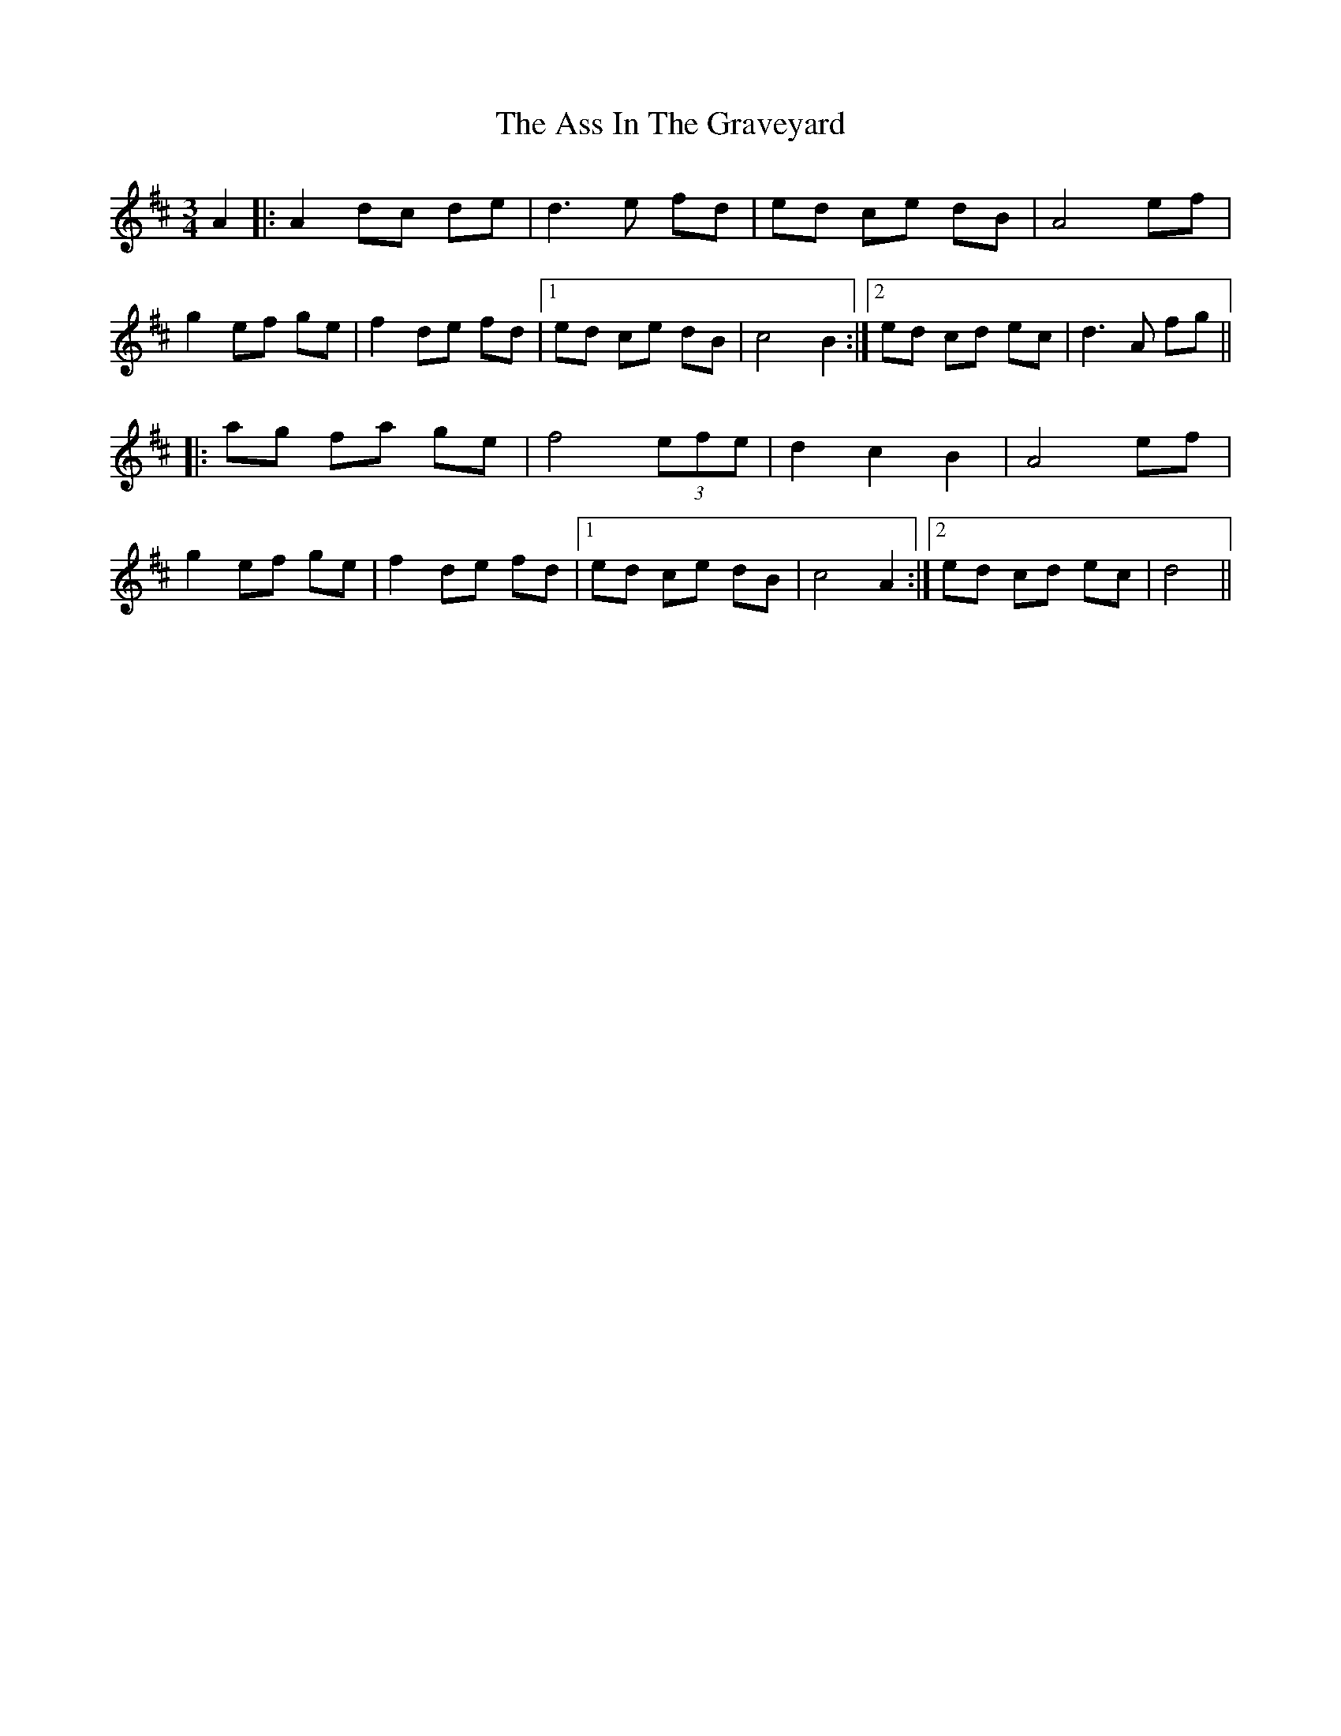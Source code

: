 X: 2058
T: Ass In The Graveyard, The
R: waltz
M: 3/4
K: Dmajor
A2|:A2 dc de|d3e fd|ed ce dB|A4 ef|
g2 ef ge|f2 de fd|1 ed ce dB|c4 B2:|2 ed cd ec|d3 A fg||
|:ag fa ge|f4 (3efe|d2 c2 B2|A4 ef|
g2 ef ge|f2 de fd|1 ed ce dB|c4 A2:|2 ed cd ec|d4||

